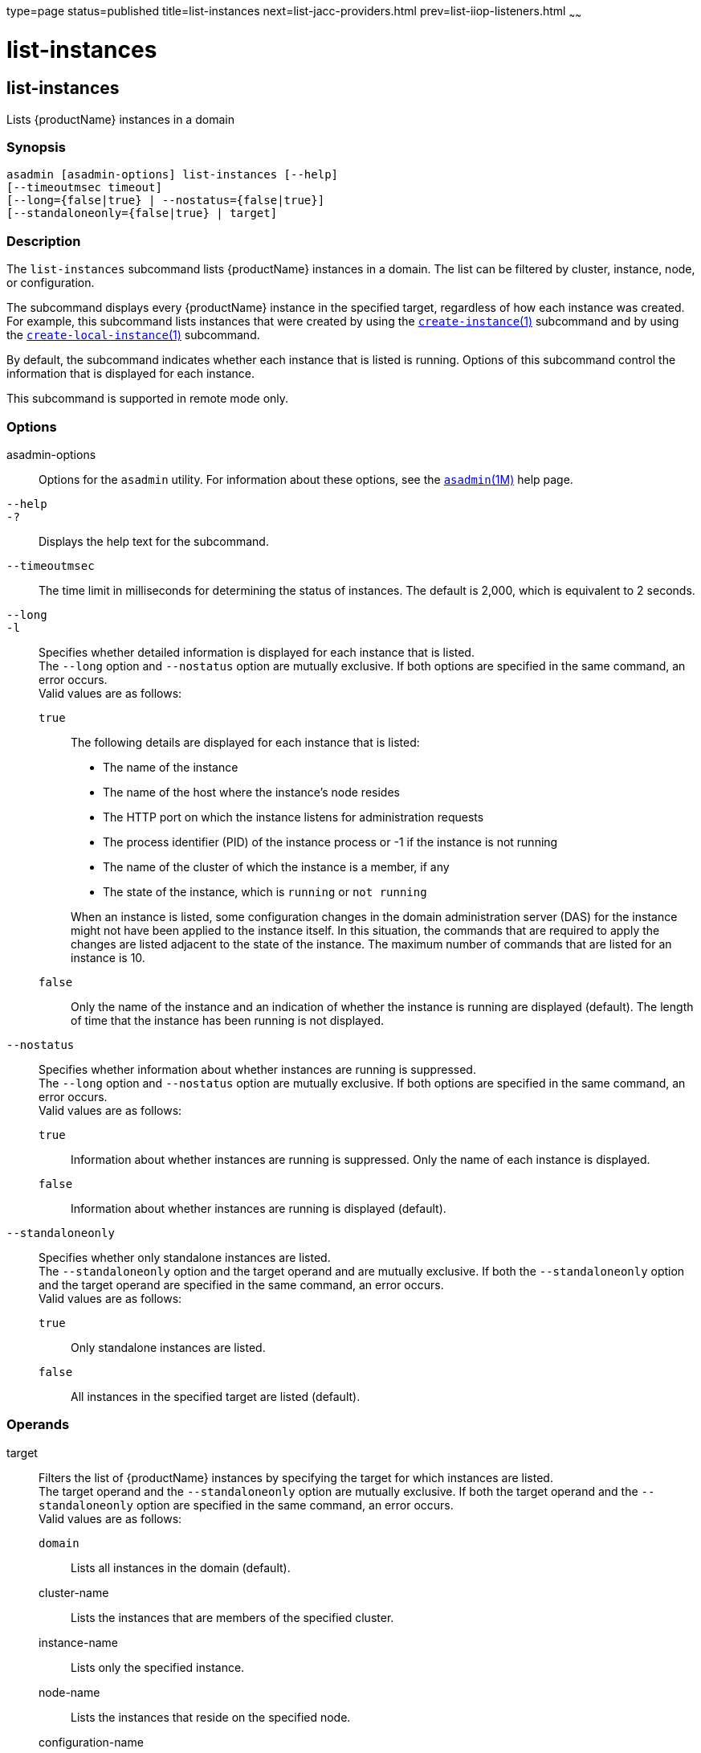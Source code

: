 type=page
status=published
title=list-instances
next=list-jacc-providers.html
prev=list-iiop-listeners.html
~~~~~~

= list-instances

[[list-instances-1]][[GSRFM00170]][[list-instances]]

== list-instances

Lists {productName} instances in a domain

[[sthref1517]]

=== Synopsis

[source]
----
asadmin [asadmin-options] list-instances [--help]
[--timeoutmsec timeout]
[--long={false|true} | --nostatus={false|true}]
[--standaloneonly={false|true} | target]
----

[[sthref1518]]

=== Description

The `list-instances` subcommand lists {productName} instances in a
domain. The list can be filtered by cluster, instance, node, or
configuration.

The subcommand displays every {productName} instance in the
specified target, regardless of how each instance was created. For
example, this subcommand lists instances that were created by using the
link:create-instance.html#create-instance-1[`create-instance`(1)]
subcommand and by using the
link:create-local-instance.html#create-local-instance-1[`create-local-instance`(1)]
subcommand.

By default, the subcommand indicates whether each instance that is
listed is running. Options of this subcommand control the information
that is displayed for each instance.

This subcommand is supported in remote mode only.

[[sthref1519]]

=== Options

asadmin-options::
  Options for the `asadmin` utility. For information about these
  options, see the link:asadmin.html#asadmin-1m[`asadmin`(1M)] help page.
`--help`::
`-?`::
  Displays the help text for the subcommand.
`--timeoutmsec`::
  The time limit in milliseconds for determining the status of
  instances. The default is 2,000, which is equivalent to 2 seconds.
`--long`::
`-l`::
  Specifies whether detailed information is displayed for each instance
  that is listed. +
  The `--long` option and `--nostatus` option are mutually exclusive. If
  both options are specified in the same command, an error occurs. +
  Valid values are as follows:

  `true`;;
    The following details are displayed for each instance that is listed:
+
--
    * The name of the instance
    * The name of the host where the instance's node resides
    * The HTTP port on which the instance listens for administration requests
    * The process identifier (PID) of the instance process or -1 if the
      instance is not running
    * The name of the cluster of which the instance is a member, if any
    * The state of the instance, which is `running` or `not running`
--
+
When an instance is listed, some configuration changes in the domain
    administration server (DAS) for the instance might not have been
    applied to the instance itself. In this situation, the commands that
    are required to apply the changes are listed adjacent to the state
    of the instance. The maximum number of commands that are listed for
    an instance is 10.
  `false`;;
    Only the name of the instance and an indication of whether the
    instance is running are displayed (default). The length of time that
    the instance has been running is not displayed.

`--nostatus`::
  Specifies whether information about whether instances are running is suppressed. +
  The `--long` option and `--nostatus` option are mutually exclusive. If
  both options are specified in the same command, an error occurs. +
  Valid values are as follows:

  `true`;;
    Information about whether instances are running is suppressed. Only
    the name of each instance is displayed.
  `false`;;
    Information about whether instances are running is displayed
    (default).

`--standaloneonly`::
  Specifies whether only standalone instances are listed. +
  The `--standaloneonly` option and the target operand and are mutually
  exclusive. If both the `--standaloneonly` option and the target
  operand are specified in the same command, an error occurs. +
  Valid values are as follows:

  `true`;;
    Only standalone instances are listed.
  `false`;;
    All instances in the specified target are listed (default).

[[sthref1520]]

=== Operands

target::
  Filters the list of {productName} instances by specifying the
  target for which instances are listed. +
  The target operand and the `--standaloneonly` option are mutually
  exclusive. If both the target operand and the `--standaloneonly`
  option are specified in the same command, an error occurs. +
  Valid values are as follows:

  `domain`;;
    Lists all instances in the domain (default).
  cluster-name;;
    Lists the instances that are members of the specified cluster.
  instance-name;;
    Lists only the specified instance.
  node-name;;
    Lists the instances that reside on the specified node.
  configuration-name;;
    Lists all instances whose configuration is defined by the specified
    named configuration.

[[sthref1521]]

=== Examples

[[GSRFM664]][[sthref1522]]

==== Example 1   Listing Basic Information About All {productName} Instances in a Domain

This example lists the name and status of all {productName}
instances in the current domain.

[source]
----
asadmin> list-instances
pmd-i-sj02 running
yml-i-sj02 running
pmd-i-sj01 running
yml-i-sj01 running
pmdsa1 not running

Command list-instances executed successfully.
----

[[GSRFM665]][[sthref1523]]

==== Example 2   Listing Detailed Information About All {productName} Instances in a Domain

This example lists detailed information about all {productName}
instances in the current domain.

[source]
----
asadmin> list-instances --long=true
NAME        HOST       PORT   PID    CLUSTER     STATE
pmd-i-sj01  sj01       24848  31310  pmdcluster   running
yml-i-sj01  sj01       24849  25355  ymlcluster   running
pmdsa1      localhost  24848  -1     ---          not running
pmd-i-sj02  sj02       24848  22498  pmdcluster   running
yml-i-sj02  sj02       24849  20476  ymlcluster   running
ymlsa1      localhost  24849  -1     ---          not running
Command list-instances executed successfully.
----

[[GSRFM666]][[sthref1524]]

==== Example 3   Displaying the Status of an Instance

This example displays status of the instance `pmd-i-sj01`, which is running.

[source]
----
asadmin> list-instances pmd-i-sj01
pmd-i-sj01 running
Command list-instances executed successfully.
----

[[GSRFM667]][[sthref1525]]

==== Example 4   Listing Only Standalone Instances in a Domain

This example lists only the standalone instances in the current domain.

[source]
----
asadmin> list-instances --standaloneonly=true
pmdsa1 not running
Command list-instances executed successfully.
----

[[sthref1526]]

=== Exit Status

0::
  command executed successfully
1::
  error in executing the command

[[sthref1527]]

=== See Also

link:asadmin.html#asadmin-1m[`asadmin`(1M)]

link:create-instance.html#create-instance-1[`create-instance`(1)],
link:create-local-instance.html#create-local-instance-1[`create-local-instance`(1)]


